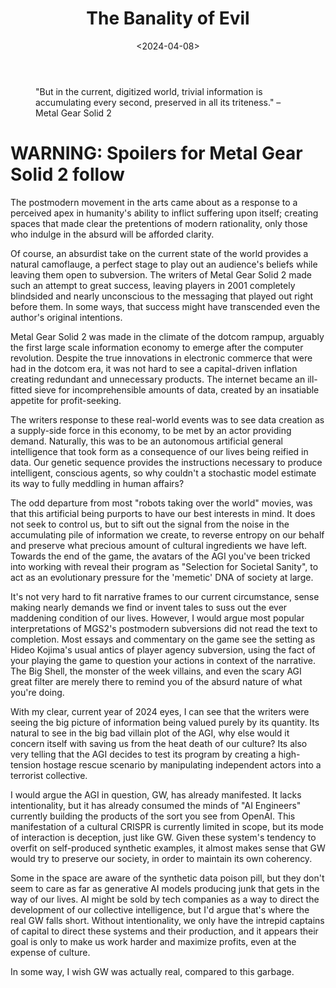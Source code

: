 #+TITLE: The Banality of Evil
#+DATE: <2024-04-08>

#+CAPTION: "But in the current, digitized world, trivial information is accumulating every second, preserved in all its triteness." -- Metal Gear Solid 2
#+ATTR_HTML: :width 400px
[[./mgs2colonel.webp]]

* WARNING: Spoilers for Metal Gear Solid 2 follow

The postmodern movement in the arts came about as a response to a
perceived apex in humanity's ability to inflict suffering upon itself;
creating spaces that made clear the pretentions of modern rationality,
only those who indulge in the absurd will be afforded clarity.

Of course, an absurdist take on the current state of the world
provides a natural camoflauge, a perfect stage to play out an
audience's beliefs while leaving them open to subversion. The writers
of Metal Gear Solid 2 made such an attempt to great success, leaving
players in 2001 completely blindsided and nearly unconscious to the
messaging that played out right before them. In some ways, that
success might have transcended even the author's original intentions.

Metal Gear Solid 2 was made in the climate of the dotcom rampup,
arguably the first large scale information economy to emerge after the
computer revolution. Despite the true innovations in electronic
commerce that were had in the dotcom era, it was not hard to see a
capital-driven inflation creating redundant and unnecessary
products. The internet became an ill-fitted sieve for incomprehensible
amounts of data, created by an insatiable appetite for profit-seeking.

The writers response to these real-world events was to see data
creation as a supply-side force in this economy, to be met by an actor
providing demand. Naturally, this was to be an autonomous artificial
general intelligence that took form as a consequence of our lives
being reified in data. Our genetic sequence provides the instructions
necessary to produce intelligent, conscious agents, so why couldn't a
stochastic model estimate its way to fully meddling in human affairs?

The odd departure from most "robots taking over the world" movies, was
that this artificial being purports to have our best interests in
mind. It does not seek to control us, but to sift out the signal from
the noise in the accumulating pile of information we create, to
reverse entropy on our behalf and preserve what precious amount of
cultural ingredients we have left. Towards the end of the game, the
avatars of the AGI you've been tricked into working with reveal their
program as "Selection for Societal Sanity", to act as an evolutionary
pressure for the 'memetic' DNA of society at large.

It's not very hard to fit narrative frames to our current
circumstance, sense making nearly demands we find or invent tales to
suss out the ever maddening condition of our lives. However, I would
argue most popular interpretations of MGS2's postmodern subversions
did not read the text to completion. Most essays and commentary on the
game see the setting as Hideo Kojima's usual antics of player agency
subversion, using the fact of your playing the game to question your
actions in context of the narrative. The Big Shell, the monster of the
week villains, and even the scary AGI great filter are merely there to
remind you of the absurd nature of what you're doing.

With my clear, current year of 2024 eyes, I can see that the writers
were seeing the big picture of information being valued purely by its
quantity. Its natural to see in the big bad villain plot of the AGI,
why else would it concern itself with saving us from the heat death of
our culture? Its also very telling that the AGI decides to test its
program by creating a high-tension hostage rescue scenario by
manipulating independent actors into a terrorist collective.

I would argue the AGI in question, GW, has already manifested. It
lacks intentionality, but it has already consumed the minds of "AI
Engineers" currently building the products of the sort you see from
OpenAI. This manifestation of a cultural CRISPR is currently limited in
scope, but its mode of interaction is deception, just like GW. Given
these system's tendency to overfit on self-produced synthetic
examples, it almost makes sense that GW would try to preserve our
society, in order to maintain its own coherency.

Some in the space are aware of the synthetic data poison pill, but
they don't seem to care as far as generative AI models producing junk
that gets in the way of our lives. AI might be sold by tech companies
as a way to direct the development of our collective intelligence, but
I'd argue that's where the real GW falls short. Without
intentionality, we only have the intrepid captains of capital to
direct these systems and their production, and it appears their goal
is only to make us work harder and maximize profits, even at the
expense of culture.

In some way, I wish GW was actually real, compared to this garbage.


